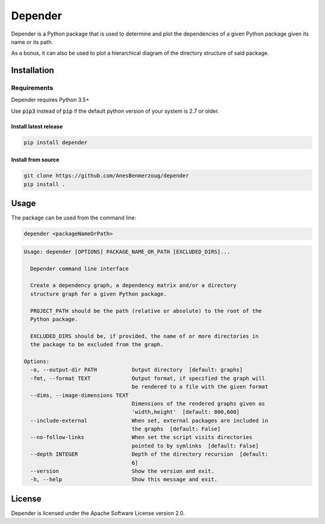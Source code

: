 ########
Depender
########

|Version| |License|

Depender is a Python package that is used to determine and plot
the dependencies of a given Python package given its name or its path.


.. image:: https://raw.githubusercontent.com/AnesBenmerzoug/depender/master/docs/images/dependency_graph.png
    :align: center
    :alt: Dependency Graph

.. image:: https://raw.githubusercontent.com/AnesBenmerzoug/depender/master/docs/images/dependency_matrix.png
    :align: center
    :alt: Dependency Matrix

As a bonus, it can also be used to plot a hierarchical diagram
of the directory structure of said package.

.. image:: https://raw.githubusercontent.com/AnesBenmerzoug/depender/master/docs/images/structure_graph.png
    :align: center
    :alt: Structure Graph

************
Installation
************

Requirements
============

Depender requires Python 3.5+

Use :code:`pip3` instead of :code:`pip` if the default python version of your system is 2.7 or older.


Install latest release
----------------------

.. code-block::

    pip install depender

Install from source
-------------------

.. code-block::

    git clone https://github.com/AnesBenmerzoug/depender
    pip install .


*****
Usage
*****

The package can be used from the command line:

.. code-block::

    depender <packageNameOrPath>

.. code-block::

    Usage: depender [OPTIONS] PACKAGE_NAME_OR_PATH [EXCLUDED_DIRS]...

      Depender command line interface

      Create a dependency graph, a dependency matrix and/or a directory
      structure graph for a given Python package.

      PROJECT_PATH should be the path (relative or absolute) to the root of the
      Python package.

      EXCLUDED_DIRS should be, if provided, the name of or more directories in
      the package to be excluded from the graph.

    Options:
      -o, --output-dir PATH           Output directory  [default: graphs]
      -fmt, --format TEXT             Output format, if specified the graph will
                                      be rendered to a file with the given format
      --dims, --image-dimensions TEXT
                                      Dimensions of the rendered graphs given as
                                      'width,height'  [default: 800,600]
      --include-external              When set, external packages are included in
                                      the graphs  [default: False]
      --no-follow-links               When set the script visits directories
                                      pointed to by symlinks  [default: False]
      --depth INTEGER                 Depth of the directory recursion  [default:
                                      6]
      --version                       Show the version and exit.
      -h, --help                      Show this message and exit.


*******
License
*******

Depender is licensed under the Apache Software License version 2.0.


.. |Version| image:: https://img.shields.io/pypi/v/depender.svg
   :target: https://pypi.python.org/pypi/depender/

.. |License| image:: https://img.shields.io/badge/License-Apache%202.0-blue.svg
   :target: https://opensource.org/licenses/Apache-2.0

